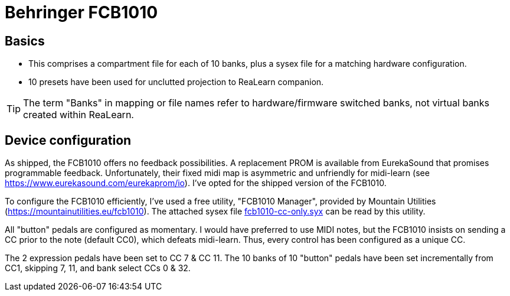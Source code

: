 = Behringer FCB1010

== Basics

- This comprises a compartment file for each of 10 banks, plus a sysex file for a matching hardware configuration.
- 10 presets have been used for unclutted projection to ReaLearn companion.

TIP: The term "Banks" in mapping or file names refer to hardware/firmware switched banks, not virtual banks created within ReaLearn.

== Device configuration

As shipped, the FCB1010 offers no feedback possibilities. A replacement PROM is available from EurekaSound that promises programmable feedback. Unfortunately, their fixed midi map is asymmetric and unfriendly for midi-learn (see https://www.eurekasound.com/eurekaprom/io).  I've opted for the shipped version of the FCB1010.

To configure the FCB1010 efficiently, I've used a free utility, "FCB1010 Manager", provided by Mountain Utilities (https://mountainutilities.eu/fcb1010). The attached sysex file link:fcb1010-cc-only.syx[] can be read by this utility.

All "button" pedals are configured as momentary. I would have preferred to use MIDI notes, but the FCB1010 insists on sending a CC prior to the note (default CC0), which defeats midi-learn. Thus, every control has been configured as a unique CC.

The 2 expression pedals have been set to CC 7 & CC 11.  The 10 banks of 10 "button" pedals have been set incrementally from CC1, skipping 7, 11, and bank select CCs 0 & 32.